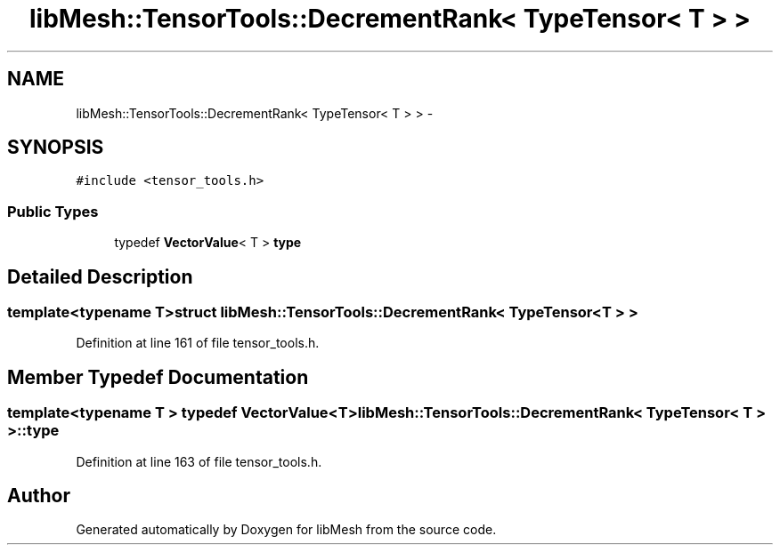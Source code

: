 .TH "libMesh::TensorTools::DecrementRank< TypeTensor< T > >" 3 "Tue May 6 2014" "libMesh" \" -*- nroff -*-
.ad l
.nh
.SH NAME
libMesh::TensorTools::DecrementRank< TypeTensor< T > > \- 
.SH SYNOPSIS
.br
.PP
.PP
\fC#include <tensor_tools\&.h>\fP
.SS "Public Types"

.in +1c
.ti -1c
.RI "typedef \fBVectorValue\fP< T > \fBtype\fP"
.br
.in -1c
.SH "Detailed Description"
.PP 

.SS "template<typename T>struct libMesh::TensorTools::DecrementRank< TypeTensor< T > >"

.PP
Definition at line 161 of file tensor_tools\&.h\&.
.SH "Member Typedef Documentation"
.PP 
.SS "template<typename T > typedef \fBVectorValue\fP<T> \fBlibMesh::TensorTools::DecrementRank\fP< \fBTypeTensor\fP< T > >::\fBtype\fP"

.PP
Definition at line 163 of file tensor_tools\&.h\&.

.SH "Author"
.PP 
Generated automatically by Doxygen for libMesh from the source code\&.
